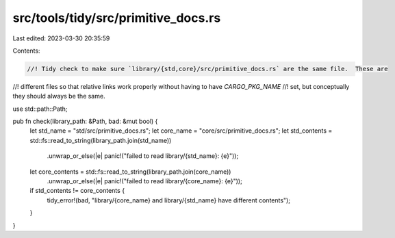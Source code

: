 src/tools/tidy/src/primitive_docs.rs
====================================

Last edited: 2023-03-30 20:35:59

Contents:

.. code-block:: rs

    //! Tidy check to make sure `library/{std,core}/src/primitive_docs.rs` are the same file.  These are
//! different files so that relative links work properly without having to have `CARGO_PKG_NAME`
//! set, but conceptually they should always be the same.

use std::path::Path;

pub fn check(library_path: &Path, bad: &mut bool) {
    let std_name = "std/src/primitive_docs.rs";
    let core_name = "core/src/primitive_docs.rs";
    let std_contents = std::fs::read_to_string(library_path.join(std_name))
        .unwrap_or_else(|e| panic!("failed to read library/{std_name}: {e}"));
    let core_contents = std::fs::read_to_string(library_path.join(core_name))
        .unwrap_or_else(|e| panic!("failed to read library/{core_name}: {e}"));
    if std_contents != core_contents {
        tidy_error!(bad, "library/{core_name} and library/{std_name} have different contents");
    }
}


